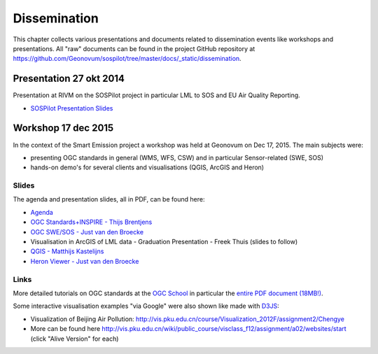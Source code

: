 .. _dissemination:

=============
Dissemination
=============

This chapter collects various presentations and documents related to
dissemination events like workshops and presentations.
All "raw" documents can be found in the project GitHub repository
at https://github.com/Geonovum/sospilot/tree/master/docs/_static/dissemination.

Presentation 27 okt 2014
========================

Presentation at RIVM on the SOSPilot project in particular LML to SOS and EU Air Quality Reporting.

* `SOSPilot Presentation Slides <https://github.com/Geonovum/sospilot/raw/master/docs/_static/dissemination/presentation-27okt2014/sospilot-just-141027.pdf>`_


Workshop 17 dec 2015
====================

In the context of the Smart Emission project a workshop was held at Geonovum
on Dec 17, 2015. The main subjects were:

* presenting OGC standards in general (WMS, WFS, CSW) and in particular Sensor-related (SWE, SOS)
* hands-on demo's for several clients and visualisations (QGIS, ArcGIS and Heron)

Slides
------

The agenda and presentation slides, all in PDF, can be found here:

* `Agenda <https://github.com/Geonovum/sospilot/raw/master/docs/_static/dissemination/workshop-17dec2015/Agenda.pdf>`_
* `OGC Standards+INSPIRE - Thijs Brentjens <https://github.com/Geonovum/sospilot/raw/master/docs/_static/dissemination/workshop-17dec2015/ThijsBrentjens-OGC-services.pdf>`_
* `OGC SWE/SOS - Just van den Broecke <https://github.com/Geonovum/sospilot/raw/master/docs/_static/dissemination/workshop-17dec2015/Just_OGC_School_SWE_SOS.pdf>`_
* Visualisation in ArcGIS of LML data - Graduation Presentation - Freek Thuis (slides to follow)
* `QGIS - Matthijs Kastelijns <https://github.com/Geonovum/sospilot/raw/master/docs/_static/dissemination/workshop-17dec2015/Matthijs_QGIS.pdf>`_
* `Heron Viewer - Just van den Broecke <https://github.com/Geonovum/sospilot/raw/master/docs/_static/dissemination/workshop-17dec2015/Just_Heron_Intro_Workshop.pdf>`_

Links
-----

More detailed tutorials on OGC standards at the `OGC School <https://github.com/opengeospatial/ogc_school>`_ in particular
the `entire PDF document (18MB!) <https://github.com/opengeospatial/ogc_school/raw/master/build/ogc-tutorial.pdf>`_.

Some interactive visualisation examples "via Google" were also shown like made with `D3JS <http://d3js.org/>`_:

* Visualization of Beijing Air Pollution: http://vis.pku.edu.cn/course/Visualization_2012F/assignment2/Chengye
* More can be found here http://vis.pku.edu.cn/wiki/public_course/visclass_f12/assignment/a02/websites/start (click "Alive Version" for each)
